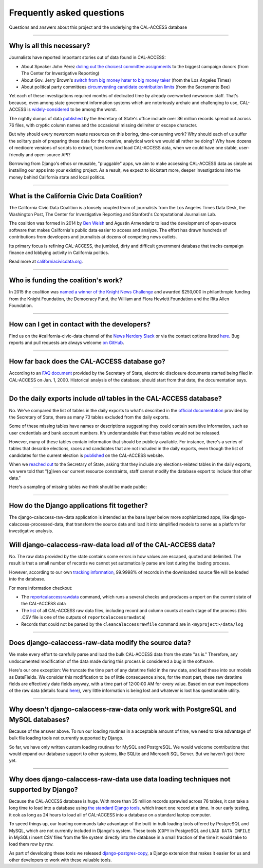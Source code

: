 Frequently asked questions
==========================

Questions and answers about this project and the underlying the CAL-ACCESS database

----------------------

Why is all this necessary?
--------------------------

Journalists have reported important stories out of data found in CAL-ACCESS:

* About Speaker John Pérez `doling out the choicest committee assignments <http://cironline.org/reports/california-speaker-gives-assemblys-juiciest-jobs-biggest-fundraisers-4501>`_ to the biggest campaign donors (from The Center for Investigative Reporting)
* About Gov. Jerry Brown's `switch from big money hater to big money taker <http://www.latimes.com/local/politics/la-me-pol-brown-money-20141031-story.html#page=1>`_ (from the Los Angeles Times)
* About political party committees `circumventing candidate contribution limits <http://www.sacbee.com/news/investigations/the-public-eye/article9471695.html>`_ (from the Sacramento Bee)

Yet each of these investigations required months of dedicated time by already overworked newsroom staff.
That's because, even among state govenment information systems which are notoriously archaic and challenging to use,
CAL-ACCESS is `widely-considered <http://www.sacbee.com/opinion/opn-columns-blogs/joyce-terhaar/article31239362.html>`_ to be among the worst.

The nightly dumps of data `published <http://www.sos.ca.gov/campaign-lobbying/cal-access-resources/raw-data-campaign-finance-and-lobbying-activity/>`_ by
the Secretary of State's office include over 36 million records spread out across 76 files, with cryptic column names and
the occasional missing delimiter or escape character.

But why should every newsroom waste resources on this boring, time-consuming work? Why should each of us suffer the solitary pain of preparing these data for the creative, analytical work we would all rather be doing? Why have dozens of mediocre versions of scripts to extract, transform and load CAL-ACCESS data, when we could have one stable, user-friendly and open-source API?

Borrowing from Django's ethos or reusable, "pluggable" apps, we aim to make accessing CAL-ACCESS data as simple as installing our apps into your existing project. As a result, we expect to kickstart more, deeper investigations into the money behind California state and local politics.

----------------------

What is the California Civic Data Coalition?
--------------------------------------------

The California Civic Data Coalition is a loosely coupled team of journalists from the Los Angeles Times Data Desk,
the Washington Post, The Center for Investigative Reporting and Stanford's Computational Journalism Lab.

The coalition was formed in 2014 by `Ben Welsh <http://palewi.re/who-is-ben-welsh/>`_ and Agustin Armendariz to lead the development of open-source software
that makes California's public data easier to access and analyze. The effort has drawn hundreds of contributions
from developers and journalists at dozens of competing news outlets.

Its primary focus is refining CAL-ACCESS, the jumbled, dirty and difficult government database that tracks
campaign finance and lobbying activity in California politics.

Read more at `californiacivicdata.org <http://www.californiacivicdata.org>`_.

----------------------

Who is funding the coalition's work?
-------------------------------------

In 2015 the coalition was `named a winner of the Knight News Challenge <http://www.californiacivicdata.org/2015/07/22/knight-news-challenge/>`_ and
awarded $250,000 in philanthropic funding from the Knight Foundation, the Democracy Fund,
the William and Flora Hewlett Foundation and the Rita Allen Foundation.

----------------------

How can I get in contact with the developers?
---------------------------------------------

Find us on the #california-civic-data channel of the `News Nerdery Slack <http://newsnerdery.org/>`_ or via the contact
options listed `here. <http://www.californiacivicdata.org/about>`_ Bug reports and pull requests are always welcome
`on GitHub <https://github.com/california-civic-data-coalition>`_.

----------------------

How far back does the CAL-ACCESS database go?
---------------------------------------------

According to an `FAQ document <https://www.documentcloud.org/documents/2711615-FAQ/pages/1.html>`_ provided by the Secretary of State, electronic disclosure documents
started being filed in CAL-ACCESS on Jan. 1, 2000. Historical analysis of the database,
should start from that date, the documentation says.

----------------------

Do the daily exports include *all* tables in the CAL-ACCESS database?
---------------------------------------------------------------------

No. We've compared the list of tables in the daily exports to what's described in the `official documentation <https://www.documentcloud.org/documents/2711614-CalAccessTablesWeb.html#document/p2>`_ provided by the Secretary of State, there as many 73 tables excluded from the daily exports.

Some of these missing tables have names or descriptions suggesting they could contain sensitive information, such as user credentials and bank account numbers. It's understandable that these tables would not be released.

However, many of these tables contain information that should be publicly available. For instance, there's a series of tables that describe elections, races and candidates that are not included in the daily exports, even though the list of candidates for the current election is `published <http://cal-access.ss.ca.gov/Campaign/Candidates/#assembly>`_ on the CAL-ACCESS website.

When we `reached out <https://github.com/california-civic-data-coalition/django-calaccess-raw-data/issues/62#issuecomment-58655390>`_ to the Secretary of State, asking that they include any elections-related tables in the daily exports, we were told that "[g]iven our current resource constraints, staff cannot modify the database export to include that other data."

Here's a sampling of missing tables we think should be made public:

.. raw:: html

    <div class="wy-table-responsive">
    <table border="1" class="docutils">
    <thead valign="bottom">
        <tr>
            <th class="head">Name</th>
            <th class="head">Description</th>
        </tr>
    </thead>
    <tbody valign="top">
        <tr>
            <td>CASH_RECON_REPORT_WRK</td>
            <td>Table description contains this mysterious comment: "J M needs to describe this table. Cox - 4/28/2000"</td>
        </tr>
        <tr>
            <td>CODE_LIST</td>
            <td>This table contains a list of CAL file codes. Examples include entity codes, office codes and expense codes</td>
        </tr>
        <tr>
            <td>CORRESPONDENCE</td>
            <td>Table description contains this mysterious comment: "J M needs to describe this table. Cox - 4/28/2000"</td>
        </tr>
        <tr>
            <td>DISCLOSURE_PROCEDURES</td>
            <td>Table description contains this mysterious comment: "J M needs to describe this table."</td>
        </tr>
        <tr>
            <td>ELECTION_CANDIDATES</td>
            <td>This table indicates if a candidate for a given race is an incumbent.</td>
        </tr>
        <tr>
            <td>ELECTION_LINKS</td>
            <td>No description</td>
        </tr>
        <tr>
            <td>ELECTION_RACES</td>
            <td>No description</td>
        </tr>
        <tr>
            <td>ELECTION_TYPES</td>
            <td>This table links election types and their descriptions.</td>
        </tr>
        <tr>
            <td>ELECTIONS</td>
            <td>No description</td>
        </tr>
        <tr>
            <td>ERRORS_AND_OMISSIONS</td>
            <td>This table contains results of audit checks and the validation process.</td>
        </tr>
        <tr>
            <td>FEDERAL_FORMS</td>
            <td>Table used to log reciept of federal filings.</td>
        </tr>
        <tr>
            <td>FEES</td>
            <td>Fees, descriptions and their value</td>
        </tr>
        <tr>
            <td>FILER_CORRESPONDENCE_BUILD2</td>
            <td>Table description contains this mysterious comment: "J M needs to describe this table."</td>
        </tr>
        <tr>
            <td>FILER_ELECTIONS</td>
            <td>Table description contains this mysterious comment: "J M needs to describe this table. He indicates it is for future use."</td>
        </tr>
        <tr>
            <td>FILER_NOTICE_GENERATION_DEF</td>
            <td>"J M needs to describe this table. He indicates it is for future use."</td>
        </tr>
        <tr>
            <td>FILER_OBLIGATIONS</td>
            <td>Table description contains this mysterious comment: "J M needs to describe this table. He indicates it is for future use."</td>
        </tr>
        <tr>
            <td>FILER_TYPES_TO_FORMS</td>
            <td>Table description contains this mysterious comment: "J M needs to describe this table. It is in his list of tables designed for future releases."</td>
        </tr>
        <tr>
            <td>FILING_ERROR_TYPES</td>
            <td>This lookup table provides a cross reference for errors and their and messages.</td>
        </tr>
        <tr>
            <td>FILING_ERRORS</td>
            <td>This table contains the errors assocated with a given filing and each of it's amendments.</td>
        </tr>
        <tr>
            <td>FILING_ID_TEMP</td>
            <td>No description</td>
        </tr>
        <tr>
            <td>FORM_CODES</td>
            <td>This lookup table assocates record types to forms.</td>
        </tr>
        <tr>
            <td>FORMS</td>
            <td>This table describes the form set.</td>
        </tr>
        <tr>
            <td>LATE_CONT_IND_EXP_REPORT</td>
            <td>Table description contains this mysterious comment: "J M needs to describe this table."</td>
        </tr>
        <tr>
            <td>LOCAL_FORMS</td>
            <td>This table is used to log reciept of local paper filings.</td>
        </tr>
        <tr>
            <td>PRD_DATA_AUDIT</td>
            <td>No description</td>
        </tr>
        <tr>
            <td>PRD_FINE_DETAIL</td>
            <td>Detail information on how a fine was calculated.</td>
        </tr>
        <tr>
            <td>PRD_FINES</td>
            <td>Fine summary data table.</td>
        </tr>
        <tr>
            <td>PRD_LIMITS</td>
            <td>Table description contains this mysterious comment: "J M needs to describe this table."</td>
        </tr>
        <tr>
            <td>PRD_WAIVERS</td>
            <td>Table description contains this mysterious comment: "J Mo needs to describe this table."</td>
        </tr>
        <tr>
            <td>TVIEW_CONTRIBUTIONS3</td>
            <td>Campaign Disclosure reporting tables. "Need to get DH's Documentation to describe."</td>
        </tr>
    </tbody>
    </table>


----------------------


How do the Django applications fit together?
--------------------------------------------

The django-calaccess-raw-data application is intended as the base layer below more sophisticated apps,
like django-calaccess-processed-data, that transform the source data and load it into simplified models to serve as a
platform for investigative analysis.


Will django-calaccess-raw-data load *all* of the CAL-ACCESS data?
-----------------------------------------------------------------

No. The raw data provided by the state contains some errors in how values are escaped, quoted and delimited. The result is that a small number of records we
cannot yet automatically parse are lost during the loading process.

However, according to our own `tracking information <http://django-calaccess-raw-data.californiacivicdata.org/en/latest/tracking.html>`_,
99.9998% of records in the downloaded source file will be loaded into the database.

For more information checkout:

* The `reportcalaccessrawdata <http://django-calaccess-raw-data.californiacivicdata.org/en/latest/managementcommands.html#reportcalaccessrawdata>`_ command, which runs a several checks and produces a report on the current state of the CAL-ACCESS data
* The `list <http://django-calaccess-raw-data.californiacivicdata.org/en/latest/calaccess_raw_files_report.csv>`_ of all CAL-ACCESS raw data files, including record and column counts at each stage of the process (this .CSV file is one of the outputs of ``reportcalaccessrawdata``)
* Records that could not be parsed by the ``cleancalaccessrawfile`` command are in ``<myproject>/data/log``

----------------------


Does django-calaccess-raw-data modify the source data?
------------------------------------------------------

We make every effort to carefully parse and load the bulk CAL-ACCESS data from the state "as is." Therefore, any undocumented modification of the data made during this process is considered a bug in the software.

Here's our one exception: We truncate the time part of any datetime field in the raw data, and load these into our models as DateFields. We consider this modification to be of little consequence since, for the most part, these raw datetime fields are effectively date fields anyway, with a time part of 12:00:00 AM for every value. Based on our own inspections of the raw data (details found `here <https://github.com/california-civic-data-coalition/django-calaccess-raw-data/issues/1457>`_), very little information is being lost and whatever is lost has questionable utility.

----------------------


Why doesn't django-calaccess-raw-data only work with PostgreSQL and MySQL databases?
------------------------------------------------------------------------------------

Because of the answer above. To run our loading routines in a acceptable amount of time, we
need to take advantage of bulk file loading tools not currently supported by Django.

So far, we have only written custom loading routines for MySQL and PostgreSQL. We would
welcome contributions that would expand our database support to other systems, like SQLite
and Microsoft SQL Server. But we haven't got there yet.

----------------------

Why does django-calaccess-raw-data use data loading techniques not supported by Django?
---------------------------------------------------------------------------------------

Because the CAL-ACCESS database is huge. With more than 35 million records sprawled across 76 tables,
it can take a long time to load into a database using `the standard Django tools <https://docs.djangoproject.com/es/1.9/topics/db/queries/#creating-objects>`_,
which insert one record at a time. In our early testing, it ook as long as 24 hours to load all of CAL-ACCESS
into a database on a standard laptop computer.

To speed things up, our loading commands take advantage of the built-in bulk loading tools offered by PostgreSQL and MySQL,
which are not currently included in Django's system. These tools (``COPY`` in PostgreSQL and ``LOAD DATA INFILE`` in MySQL) insert CSV files from the file system
directly into the database in a small fraction of the time it would take to load them row by row.

As part of developing these tools we released `django-postgres-copy <http://django-postgres-copy.californiacivicdata.org/en/latest/>`_, a Django extension
that makes it easier for us and other developers to work with these valuable tools.



